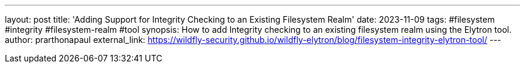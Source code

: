 ---
layout: post
title: 'Adding Support for Integrity Checking to an Existing Filesystem Realm'
date: 2023-11-09
tags: #filesystem #integrity #filesystem-realm #tool
synopsis: How to add Integrity checking to an existing filesystem realm using the Elytron tool.
author: prarthonapaul
external_link: https://wildfly-security.github.io/wildfly-elytron/blog/filesystem-integrity-elytron-tool/
---
